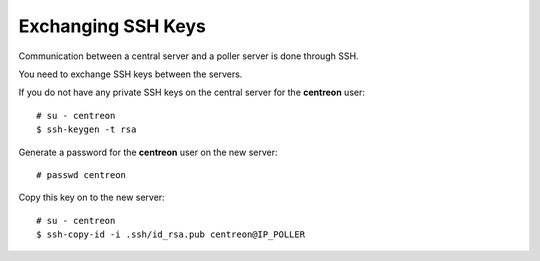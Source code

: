 *******************
Exchanging SSH Keys
*******************

Communication between a central server and a poller server is done through SSH.

You need to exchange SSH keys between the servers.

If you do not have any private SSH keys on the central server for the
**centreon** user: ::

    # su - centreon
    $ ssh-keygen -t rsa

Generate a password for the **centreon** user on the new server: ::

    # passwd centreon

Copy this key on to the new server: ::

    # su - centreon
    $ ssh-copy-id -i .ssh/id_rsa.pub centreon@IP_POLLER
